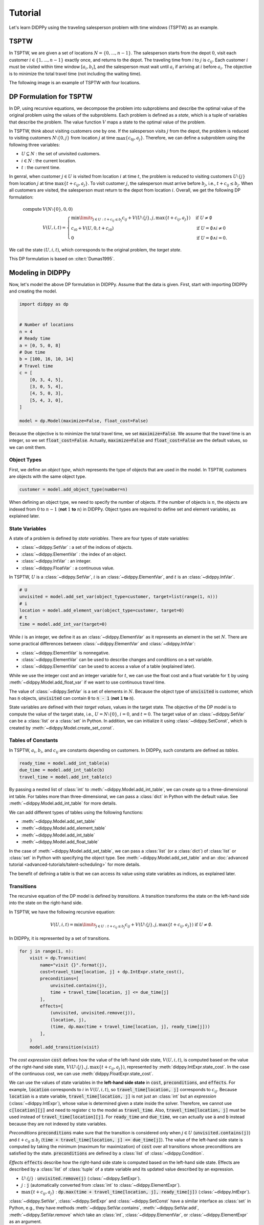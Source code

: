 Tutorial
========

Let's learn DIDPPy using the traveling salesperson problem with time windows (TSPTW) as an example.

TSPTW
-----

In TSPTW, we are given a set of locations :math:`N = \{ 0, ..., n-1 \}`.
The salesperson starts from the depot :math:`0`, visit each customer :math:`i \in \{ 1, ..., n-1 \}` exactly once, and returns to the depot.
The traveling time from :math:`i` to :math:`j` is :math:`c_{ij}`.
Each customer :math:`i` must be visited within time window :math:`[a_i, b_i]`, and the salesperson must wait until :math:`a_i` if arriving at :math:`i` before :math:`a_i`.
The objective is to minimize the total travel time (not including the waiting time).

The following image is an example of TSPTW with four locations.

.. image:: _static/images/TSPTW.png

DP Formulation for TSPTW
------------------------

In DP, using recursive equations, we decompose the problem into subproblems and describe the optimal value of the original problem using the values of the subproblems.
Each problem is defined as a *state*, which is a tuple of variables that describe the problem.
The value function :math:`V` maps a state to the optimal value of the problem.

In TSPTW, think about visiting customers one by one.
If the salesperson visits :math:`j` from the depot, the problem is reduced to visiting customers :math:`N \setminus \{ 0, j \}` from location :math:`j` at time :math:`\max \{ c_{0j}, a_j \}`.
Therefore, we can define a subproblem using the following three variables:

* :math:`U \subseteq N` : the set of unvisited customers.
* :math:`i \in N` : the current location.
* :math:`t` : the current time.

In genral, when customer :math:`j \in U` is visited from location :math:`i` at time :math:`t`, the problem is reduced to visiting customers :math:`U \setminus \{ j \}` from location :math:`j` at time :math:`\max \{ t + c_{ij}, a_j \}`.
To visit customer :math:`j`, the salesperson must arrive before :math:`b_j`, i.e., :math:`t + c_{ij} \leq b_j`.
When all customers are visited, the salesperson must return to the depot from location :math:`i`.
Overall, we get the following DP formulation:

.. math::
    \text{compute } & V(N \setminus \{ 0 \}, 0, 0) \\ 
    & V(U, i, t) = \begin{cases}
         \min\limits_{j \in U: t + c_{ij} \leq b_j} c_{ij} + V(U \setminus \{ j \}, j, \max \{ t + c_{ij}, a_j \})  & \text{if } U \neq \emptyset \\
         c_{i0} + V(U, 0, t + c_{i0}) & \text{if } U = \emptyset \land i \neq 0 \\
         0 & \text{if } U = \emptyset \land i = 0.
    \end{cases}

We call the state :math:`(U, i, t)`, which corresponds to the original problem, the *target state*.

This DP formulation is based on :cite:t:`Dumas1995`.

Modeling in DIDPPy
------------------

Now, let's model the above DP formulation in DIDPPy.
Assume that the data is given.
First, start with importing DIDPPy and creating the model.

.. code-block:: python

    import didppy as dp


    # Number of locations
    n = 4
    # Ready time
    a = [0, 5, 0, 8]
    # Due time
    b = [100, 16, 10, 14]
    # Travel time
    c = [
        [0, 3, 4, 5],
        [3, 0, 5, 4],
        [4, 5, 0, 3],
        [5, 4, 3, 0],
    ]
   
    model = dp.Model(maximize=False, float_cost=False)

Because the objective is to minimize the total travel time, we set :code:`maximize=False`.
We assume that the travel time is an integer, so we set :code:`float_cost=False`.
Actually, :code:`maximize=False` and :code:`float_cost=False` are the default values, so we can omit them.

Object Types
~~~~~~~~~~~~

First, we define an *object type*, which represents the type of objects that are used in the model.
In TSPTW, customers are objects with the same object type.

.. code-block:: python

   customer = model.add_object_type(number=n)

When defining an object type, we need to specify the number of objects.
If the number of objects is :math:`n`, the objects are indexed from :math:`0` to :math:`n-1` (**not** :math:`1` **to** :math:`n`) in DIDPPy. 
Object types are required to define set and element variables, as explained later.

State Variables
~~~~~~~~~~~~~~~

A state of a problem is defined by *state variables*.
There are four types of state variables:

* :class:`~didppy.SetVar` : a set of the indices of objects.
* :class:`~didppy.ElementVar` : the index of an object.
* :class:`~didppy.IntVar` : an integer.
* :class:`~didppy.FloatVar` : a continuous value.

In TSPTW, :math:`U` is a :class:`~didppy.SetVar`, :math:`i` is an :class:`~didppy.ElementVar`, and :math:`t` is an :class:`~didppy.IntVar`.

.. code-block:: python

   # U
   unvisited = model.add_set_var(object_type=customer, target=list(range(1, n)))
   # i
   location = model.add_element_var(object_type=customer, target=0)
   # t
   time = model.add_int_var(target=0)

While :math:`i` is an integer, we define it as an :class:`~didppy.ElementVar`  as it represents an element in the set :math:`N`.
There are some practical differences between :class:`~didppy.ElementVar` and :class:`~didppy.IntVar`:

* :class:`~didppy.ElementVar` is nonnegative.
* :class:`~didppy.ElementVar` can be used to describe changes and conditions on a set variable.
* :class:`~didppy.ElementVar` can be used to access a value of a table (explained later).

While we use the integer cost and an integer variable for :math:`t`, we can use the float cost and a float variable for :code:`t` by using :meth:`~didppy.Model.add_float_var` if we want to use continuous travel time.

The value of :class:`~didppy.SetVar` is a set of elements in :math:`N`.
Because the object type of :code:`unvisited` is customer, which has :code:`n` objects, :code:`unvisited` can contain :code:`0` to :code:`n - 1` (**not** :code:`1` **to** :code:`n`).

State variables are defined with their *target values*, values in the target state.
The objective of the DP model is to compute the value of the target state, i.e., :math:`U = N \setminus \{ 0 \}`, :math:`i = 0`, and :math:`t = 0`.
The target value of an :class:`~didppy.SetVar` can be a :class:`list` or a :class:`set` in Python.
In addition, we can initialize it using :class:`~didppy.SetConst`, which is created by :meth:`~didppy.Model.create_set_const`.

Tables of Constants
~~~~~~~~~~~~~~~~~~~

In TSPTW, :math:`a_i`, :math:`b_i`, and :math:`c_{ij}` are constants depending on customers.
In DIDPPy, such constants are defined as *tables*.

.. code-block:: python

   ready_time = model.add_int_table(a)
   due_time = model.add_int_table(b)
   travel_time = model.add_int_table(c)

By passing a nested list of :class:`int` to :meth:`~didppy.Model.add_int_table`, we can create up to a three-dimensional int table.
For tables more than three-dimensional, we can pass a :class:`dict` in Python with the default value.
See :meth:`~didppy.Model.add_int_table` for more details.

We can add different types of tables using the following functions:

* :meth:`~didppy.Model.add_set_table`
* :meth:`~didppy.Model.add_element_table`
* :meth:`~didppy.Model.add_int_table`
* :meth:`~didppy.Model.add_float_table`

In the case of :meth:`~didppy.Model.add_set_table`, we can pass a :class:`list` (or a :class:`dict`) of :class:`list` or :class:`set` in Python with specifying the object type.
See :meth:`~didppy.Model.add_set_table` and an :doc:`advanced tutorial <advanced-tutorials/talent-scheduling>` for more details.

The benefit of defining a table is that we can access its value using state variables as indices, as explained later.

Transitions
~~~~~~~~~~~

The recursive equation of the DP model is defined by *transitions*.
A transition transforms the state on the left-hand side into the state on the right-hand side.

In TSPTW, we have the following recursive equation:

.. math::
    V(U, i, t ) = \min\limits_{j \in U: t + c_{ij} \leq b_j} c_{ij} + V(U \setminus \{ j \}, j, \max \{ t + c_{ij}, a_j \})  \text{ if } U \neq \emptyset.

In DIDPPy, it is represented by a set of transitions.

.. code-block:: python

    for j in range(1, n):
        visit = dp.Transition(
            name="visit {}".format(j),
            cost=travel_time[location, j] + dp.IntExpr.state_cost(),
            preconditions=[
                unvisited.contains(j),
                time + travel_time[location, j] <= due_time[j]
            ],
            effects=[
                (unvisited, unvisited.remove(j)),
                (location, j),
                (time, dp.max(time + travel_time[location, j], ready_time[j]))
            ],
        )
        model.add_transition(visit)

The *cost expression* :code:`cost` defines how the value of the left-hand side state, :math:`V(U, i, t)`, is computed based on the value of the right-hand side state, :math:`V(U \setminus \{ j \}, j, \max\{ t + c_{ij}, a_j \})`, represented by :meth:`didppy.IntExpr.state_cost`.
In the case of the continuous cost, we can use :meth:`didppy.FloatExpr.state_cost`.

We can use the values of state variables in the **left-hand side state** in :code:`cost`, :code:`preconditions`, and :code:`effects`.
For example, :code:`location` corresponds to :math:`i` in :math:`V(U, i, t)`, so :code:`travel_time[location, j]` corresponds to :math:`c_{ij}`.
Because :code:`location` is a state variable, :code:`travel_time[location, j]` is not just an :class:`int` but an *expression* (:class:`~didppy.IntExpr`), whose value is determined given a state inside the solver.
Therefore, we cannot use :code:`c[location][j]` and need to register :code:`c` to the model as :code:`travel_time`.
Also, :code:`travel_time[location, j]` must be used instead of :code:`travel_time[location][j]`.
For :code:`ready_time` and :code:`due_time`, we can actually use :code:`a` and :code:`b` instead because they are not indexed by state variables.

*Preconditions* :code:`preconditions` make sure that the transition is considered only when :math:`j \in U` (:code:`unvisited.contains(j)`) and :math:`t + c_{ij} \leq b_j` (:code:`time + travel_time[location, j] <= due_time[j]`).
The value of the left-hand side state is computed by taking the minimum (maximum for maximization) of :code:`cost` over all transitions whose preconditions are satisfied by the state.
:code:`preconditions` are defined by a :class:`list` of :class:`~didppy.Condition`.

*Effects* :code:`effects` describe how the right-hand side state is computed based on the left-hand side state.
Effects are described by a :class:`list` of :class:`tuple` of a state variable and its updated value described by an expression.

* :math:`U \setminus \{ j \}` : :code:`unvisited.remove(j)` (:class:`~didppy.SetExpr`).
* :math:`j` : :code:`j` (automatically converted from :class:`int` to :class:`~didppy.ElementExpr`).
* :math:`\max\{ t + c_{ij}, a_j \}` : :code:`dp.max(time + travel_time[location, j], ready_time[j])` (:class:`~didppy.IntExpr`).

:class:`~didppy.SetVar`, :class:`~didppy.SetExpr` and :class:`~didppy.SetConst` have a similar interface as :class:`set` in Python, e.g., they have methods :meth:`~didppy.SetVar.contains`, :meth:`~didppy.SetVar.add`, :meth:`~didppy.SetVar.remove` which take an :class:`int`, :class:`~didppy.ElementVar`, or :class:`~didppy.ElementExpr` as an argument.

We use :func:`didppy.max` instead of built-in :func:`max` to take the maximum of two :class:`~didppy.IntExpr`.
As in this example, some built-in functions are replaced by :ref:`functions in DIDPPy <api-reference:Functions>` to support expressions.
However, we can apply built-in :func:`sum`, :func:`abs`, and :func:`pow` to :class:`~didppy.IntExpr`.

The equation

.. math::
    V(U, i, t) = c_{i0} + V(U, 0, t + c_{i0}) \text{ if } U = \emptyset \land i \neq 0

is defined by another transition in a similar way.

.. code-block:: python

    return_to_depot = dp.Transition(
        name="return",
        cost=travel_time[location, 0] + dp.IntExpr.state_cost(),
        effects=[
            (location, 0),
            (time, time + travel_time[location, 0]),
        ],
        preconditions=[unvisited.is_empty(), location != 0]
    )
    model.add_transition(return_to_depot)

The effect on :code:`unvisited` is not defined because it is not changed.

Once a transition is created, it is registered to a model by :meth:`~didppy.Model.add_transition`.
We can define a *forced transition*, by using :code:`forced=True` in this function while it is not used in TSPTW.
A forced transition is useful to break symmetry in the DP model.
See an :doc:`advanced tutorial <advanced-tutorials/talent-scheduling>` for more details.

Base Cases
~~~~~~~~~~

A *base cases* is a set of conditions to terminate the recursion.
In our DP model,

.. math::
    V(U, i, t) = 0 \text{ if } U = \emptyset \land i = 0

is a base case.
In DIDPPy, a base case is defined by a :class:`list` of :class:`~didppy.Condition`.

.. code-block:: python

    model.add_base_case([unvisited.is_empty(), location == 0])

When all conditions in a base case are satisfied, the value of the state is 0, and no further transitions are applied.
We can define multiple base cases (not multiple conditions in the same base case) by using :meth:`~didppy.Model.add_base_case` multiple times.
In that case, the value of a state is 0 if any of the base cases is satisfied.

If we want to define conditions with which a state has a non-zero constant value, we need to introduce a dummy transition to the base case, which increases the cost by the constant.
Indeed, the transition :code:`return` can be viewed as such a dummy transition for an equation :math:`V(U, i, t) = c_{i0} \text{ if } U = \emptyset`. 

Solving the Model
-----------------

Now, we have defined a DP model.
Let's use the :class:`~didppy.CABS` solver to solve this model.

.. code-block:: python

    solver = dp.CABS(model, time_limit=10)
    solution = solver.search()

    print("Transitions to apply:")

    for t in solution.transitions:
        print(t.name)

    print("Cost: {}".format(solution.cost))


:meth:`~didppy.CABS.search` returns a :class:`~didppy.Solution`, from which we can extract the transitions to reach a base case from the target state and the cost of the solution.
:class:`~didppy.CABS` is an anytime solver, which returns the best solution found within the time limit.
Instead of :meth:`~didppy.CABS.search`, we can use :meth:`~didppy.CABS.search_next`, which returns the next solution found.
:class:`~didppy.CABS` is complete, which means that it returns an optimal solution given enough time.
If we use :code:`time_limit=None`, it continues to search until an optimal solution is found.
Whether the returned solution is optimal or not can be checked by :attr:`didppy.Solution.is_optimal`.

While :class:`~didppy.CABS` is usually the most efficient solver, it has some restrictions:
it solves the DP model as a path-finding problem in a graph, so it is only applicable to particular types of DP models.
Concretely, :code:`cost` in all transitions must have either of the following structure:

* :code:`w + dp.IntExpr.state_cost()`
* :code:`w * dp.IntExpr.state_cost()`
* :code:`dp.max(w, dp.IntExpr.state_cost())`
* :code:`dp.min(w, dp.IntExpr.state_cost())`

where :code:`w` is an :class:`~didppy.IntExpr` independent of :meth:`~didppy.IntExpr.state_cost`.
For float cost, we can use :class:`~didppy.FloatExpr` instead of :class:`~didppy.IntExpr`.
By default, :class:`~didppy.CABS` assumes that :code:`cost` is the additive form.
For other types of :code:`cost`, we need to tell the solver by using the argument :code:`f_operator`, which takes either of :attr:`didppy.FOperator.Plus`, :attr:`didppy.FOperator.Product`, :attr:`didppy.FOperator.Max`, or :attr:`didppy.FOperator.Min` (:attr:`~didppy.FOperator.Plus` is the default).
An example is provided in as an :doc:`advanced tutorial <advanced-tutorials/mosp>`.

If your problem does not fit into the above structure, you can use :class:`~didppy.ForwardRecursion`, which is the most generic but might be an inefficient solver.
For further details, see :doc:`the guide for the solver selection <solver-selection>` as well as :ref:`the API reference <api-reference:Solvers>`.

Improving the DP Formulation 
----------------------------

So far, we defined the DP formulation for TSPTW, model it in DIDPPy, and solved the model using a solver.
However, the formulation above is **not efficient**.
Actually, we can improve the formulation by incorporating more information.
Such information is unnecessary to define a problem but potentially helps a solver.
We introduce three enhancements to the DP formulation.

Dominance Between States
~~~~~~~~~~~~~~~~~~~~~~~~

Consider two states :math:`(U, i, t)` and :math:`(U, i, t')` with :math:`t \leq t'`, which share the set of unvisited customers and the current location.
In TSPTW, smaller :math:`t` is always better, so :math:`(U, i, t)` leads to a better solution than :math:`(U, i, t')`.
Therefore, we can introduce the following inequality:

.. math::
    V(U, i, t) \leq V(U, i, t') \text{ if } t \leq t'.

With this information, a solver may not need to consider :math:`(U, i, t')` if it has already considered :math:`(U, i, t)`.

Looking Ahead the Deadlines
~~~~~~~~~~~~~~~~~~~~~~~~~~~

In TSPTW, all customers must be visited before their deadlines.
In a state :math:`(U, i, t)`, if the salesperson cannot visit customer :math:`j \in U` before :math:`b_j`, the subproblem defined by this state does not have a solution.
The earliest possible time to visit :math:`j` is :math:`t + c_{ij}` (we assume the triangle inequality, :math:`c_{ik} + c_{kj} \geq c_{ij}`).
Therefore, if :math:`t + c_{ij} > b_j`, we can conclude that :math:`(U, i, t)` does not have a solution.
This inference is formulated as the following equation:

.. math::
    V(U, i, t) = \infty \text{ if } \exists j \in U, t + c_{ij} > b_j.

A solver can prune a state if it satisfies the above condition.

Lower Bounds on the Value Function
~~~~~~~~~~~~~~~~~~~~~~~~~~~~~~~~~~

In model-based approaches such as mixed-integer programming (MIP), modeling the bounds on the objective function is commonly used to improve the efficiency of a solver.
In the case of DIDP, we consider bounding the value function :math:`V` for a state :math:`(U, i, t)`.

The lowest possible travel time to visit customer :math:`j` is :math:`\min_{k \in N \setminus \{ j \}} c_{kj}`.
Because we need to visit all customers in :math:`U`, the total travel time is at least

.. math::
    \sum_{j \in U} \min_{k \in N \setminus \{ j \}} c_{kj}.

Furthermore, if the current location :math:`i` is not the depot, we need to visit the depot.
Therefore,

.. math::
    V(U, i, t) \geq \sum_{j \in (U \cup \{ 0 \}) \setminus \{ i \} } \min_{k \in N \setminus \{ j \}} c_{kj}.

Similarly, we need to depart from each customer in :math:`U` and the current location :math:`i` if :math:`i` is not the depot.
Therefore,

.. math::
    V(U, i, t) \geq \sum_{j \in (U \cup \{ i \}) \setminus \{ 0 \} } \min_{k \in N \setminus \{ j \}} c_{jk}.

Full Formulation
~~~~~~~~~~~~~~~~

Overall, our model is now as follows:

.. math::
    \text{compute } & V(N \setminus \{ 0 \}, 0, 0) \\ 
    & V(U, i, t) = \begin{cases}
         \infty & \text{if } \exists j \in U, t + c_{ij} > b_j \\
         \min\limits_{j \in U} c_{ij} + V(U \setminus \{ j \}, j, \max \{ t + c_{ij}, a_j \})  & \text{else if } U \neq \emptyset \\
         c_{i0} + V(U, 0, t + c_{i0}) & \text{else if } U = \emptyset \land i \neq 0 \\
         0 & \text{else if } U = \emptyset \land i = 0.
    \end{cases} \\
    & V(U, i, t) \leq V(U, i, t') \quad \quad \quad \quad \quad \quad \quad \quad \quad \quad \quad \quad \quad \quad ~ \text{ if } t \leq t' \\
    & V(U, i, t) \geq \sum_{j \in (U \cup \{ 0 \}) \setminus \{ i \} } \min_{k \in N \setminus \{ j \}} c_{kj} \\
    & V(U, i, t) \geq \sum_{j \in (U \cup \{ i \}) \setminus \{ 0 \} } \min_{k \in N \setminus \{ j \}} c_{jk}.

Note that in the second line, :math:`t + c_{ij} \leq b_j` for :math:`j \in U` is ensured by the first line.

Improved Model in DIDPPy 
------------------------

Now, let's model the improved formulation in DIDPPy.

Resource Variables
~~~~~~~~~~~~~~~~~~

The dominance of states, :math:`V(U, i, t) \leq V(U, i, t') \text{ if } t \leq t'`, can be modeled by *resource variables*.

.. code-block:: python

   # U
   unvisited = model.add_set_var(object_type=customer, target=list(range(1, n)))
   # i
   location = model.add_element_var(object_type=customer, target=0)
   # t (resource variable)
   time = model.add_int_resource_var(target=0, less_is_better=True)

Now, :code:`time` is an :class:`~didppy.IntResourceVar` created by :meth:`~didppy.Model.add_int_resource_var` instead of :meth:`~didppy.Model.add_int_var`, with the preference :code:`less_is_better=True`.
This means that if the other state variables have the same values, a state having a smaller value of :code:`time` is better.
If :code:`less_is_better=False`, a state having a larger value is better.

There are three types of resource variables in DIDPPy:

* :class:`~didppy.IntResourceVar`
* :class:`~didppy.FloatResourceVar`
* :class:`~didppy.ElementResourceVar`

State Constraints
~~~~~~~~~~~~~~~~~

*State constraints* are constraints that must be satisfied by all states.
In other words, a state that does not satisfy the state constraints can be immediately pruned.

In our DP formulation, we have the following equation, which defines the condition when a state does not have a solution:

.. math::
    V(U, i, t) = \infty \text{ if } \exists j \in U, t + c_{ij} > b_j.

We can model this equation in the DP model by using the negation of the condition, :math:`\forall j \in U, t + c_{ij} \leq b_j`, as state constraints:

.. code-block:: python

    for j in range(1, n):
        model.add_state_constr(
            ~unvisited.contains(j) | (time + travel_time[location, j] <= due_time[j])
        )

For each customer :code:`j`, we define a disjunctive condition :math:`j \notin U \lor t + c_{ij} \leq b_j`.
:code:`~` is the negation operator of :class:`~didppy.Condition`, and :code:`|` is the disjunction operator.
We can also use :code:`&` for the conjunction.
We cannot use :code:`not`, :code:`or`, and :code:`and` in Python because they are only applicable to :class:`bool` in Python.

State constraints are different from preconditions of transitions.
State constraints are evaluated each time a state is generated while preconditions are evaluated only when a transition is taken.

Dual Bounds
~~~~~~~~~~~

In DIDP, lower bounds for minimization and upper bounds for maximization are called *dual bounds*.
In our DP formulation, the following inequalities define the dual bounds:

.. math::
    & V(U, i, t) \geq \sum_{j \in (U \cup \{ 0 \}) \setminus \{ i \} } \min_{k \in N} c_{kj} \\
    & V(U, i, t) \geq \sum_{j \in (U \cup \{ i \}) \setminus \{ 0 \} } \min_{k \in N} c_{jk}.

These bounds are modeled as follows:

.. code-block:: python

    min_to = model.add_int_table(
        [min(c[k][j] for k in range(n) if k != j) for j in range(n)]
    )

    model.add_dual_bound(min_to[unvisited] + (location != 0).if_then_else(min_to[0], 0))

    min_from = model.add_int_table(
        [min(c[j][k] for k in range(n) if k != j) for j in range(n)]
    )

    model.add_dual_bound(
        min_from[unvisited] + (location != 0).if_then_else(min_from[location], 0)
    )

We first register :math:`\min\limits_{k \in N \setminus \{ j \}} c_{kj}` to the model as a table :code:`min_to`.
:code:`min_to[unvisited]` represents :math:`\sum\limits_{j \in U} \min\limits_{k \in N \setminus \{ j \}} c_{kj}`,  i.e., the sum of values in :code:`min_to` for customers in :code:`unvisited`.
Similarly, :code:`min_to.product(unvisited)` :code:`min_to.max(unvisited)`, and :code:`min_to.min(unvisited)` can be used to take the product, maximum, and minimum.
We can do the same for tables with more than one dimension.
For example, if :code:`table` is a two-dimensional table, :code:`table[unvisited, unvisited]` takes the sum over all pairs of customers in :code:`unvisited`, and :code:`table[unvisited, location]` takes the sum of :code:`table[i, location]` where :code:`i` iterates through customers in :code:`unvisited`.

When the current location is not the depot, i.e., :code:`location != 0`, :math:`\min\limits_{k \in N \setminus \{ 0 \}} c_{k0}` (:code:`min_to[0]`) is added to the dual bound, which is done by :meth:`~didppy.Condition.if_then_else`.

We repeat a similar procedure for the other dual bound.

**Defining a dual bound in DIDP is extremely important**: a dual bound significantly boosts the performance of solvers.
We strongly recommend defining a dual bound even if it is trivial, such as :math:`V(U, i, t) \geq 0`.

Full Code
~~~~~~~~~

Here is the full code for the DP model:

.. code-block:: python

    import didppy as dp


    # Number of locations
    n = 4
    # Ready time
    a = [0, 5, 0, 8]
    # Due time
    b = [100, 16, 10, 14]
    # Travel time
    c = [
        [0, 3, 4, 5],
        [3, 0, 5, 4],
        [4, 5, 0, 3],
        [5, 4, 3, 0],
    ]

    model = dp.Model(maximize=False, float_cost=False)

    customer = model.add_object_type(number=n)

    # U
    unvisited = model.add_set_var(object_type=customer, target=list(range(1, n)))
    # i
    location = model.add_element_var(object_type=customer, target=0)
    # t (resource variable)
    time = model.add_int_resource_var(target=0, less_is_better=True)

    ready_time = model.add_int_table(a)
    due_time = model.add_int_table(b)
    travel_time = model.add_int_table(c)

    for j in range(1, n):
        visit = dp.Transition(
            name="visit {}".format(j),
            cost=travel_time[location, j] + dp.IntExpr.state_cost(),
            preconditions=[unvisited.contains(j)],
            effects=[
                (unvisited, unvisited.remove(j)),
                (location, j),
                (time, dp.max(time + travel_time[location, j], ready_time[j])),
            ],
        )
        model.add_transition(visit)

    return_to_depot = dp.Transition(
        name="return",
        cost=travel_time[location, 0] + dp.IntExpr.state_cost(),
        effects=[
            (location, 0),
            (time, time + travel_time[location, 0]),
        ],
        preconditions=[unvisited.is_empty(), location != 0],
    )
    model.add_transition(return_to_depot)

    model.add_base_case([unvisited.is_empty(), location == 0])

    for j in range(1, n):
        model.add_state_constr(
            ~unvisited.contains(j) | (time + travel_time[location, j] <= due_time[j])
        )

    min_to = model.add_int_table(
        [min(c[k][j] for k in range(n) if k != j) for j in range(n)]
    )

    model.add_dual_bound(min_to[unvisited] + (location != 0).if_then_else(min_to[0], 0))

    min_from = model.add_int_table(
        [min(c[j][k] for k in range(n) if k != j) for j in range(n)]
    )

    model.add_dual_bound(
        min_from[unvisited] + (location != 0).if_then_else(min_from[location], 0)
    )

    solver = dp.CABS(model)
    solution = solver.search()

    print("Transitions to apply:")

    for t in solution.transitions:
        print(t.name)

    print("Cost: {}".format(solution.cost))

Next Steps
----------

Congratulations! You have finished the tutorial.

We covered fundamental concepts of DIDP modeling and advanced techniques to improve the performance of the model.

* Several features that did not appear in the DP model for TSPTW are covered in the :doc:`advanced tutorials <advanced-tutorials>`.
* `More examples <https://github.com/domain-independent-dp/didp-rs/tree/main/didppy/examples>`_ are provided in our repository as Jupyter notebooks.
* :doc:`The API reference <api-reference>` describes each class and function in detail.
* If your model does not work as expected, :doc:`the debugging guide <debugging>` might help you.
* If you want to know the algorithms used in the solvers, we recommend reading :cite:t:`DIDPAnytime`.
* Our papers on which DIDPPy is based are listed on :doc:`this page <papers>`.